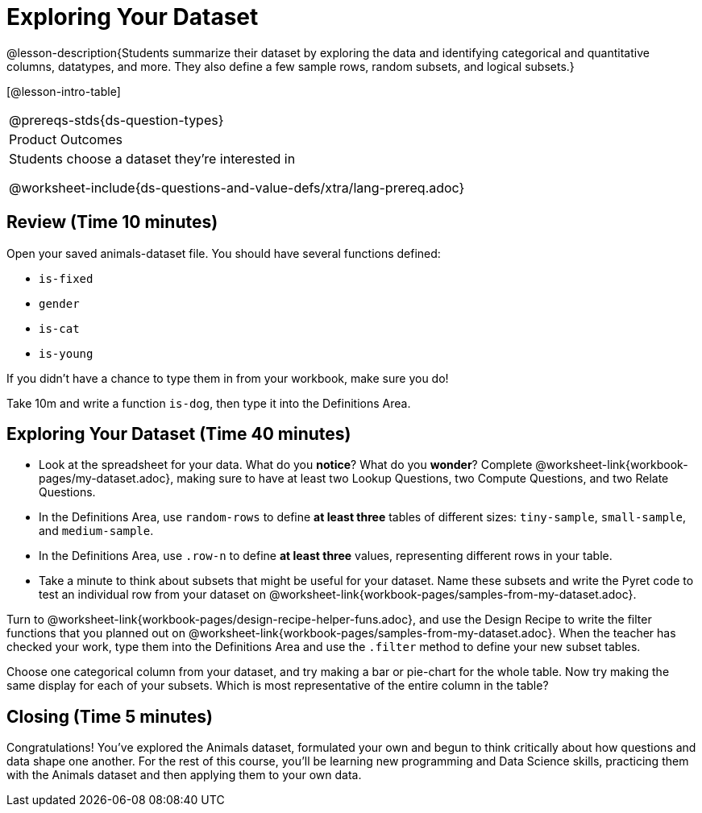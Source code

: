 = Exploring Your Dataset

@lesson-description{Students summarize their dataset by exploring the 
data and identifying categorical and quantitative columns, datatypes, 
and more. They also define a few sample rows, random subsets, and
logical subsets.}

[@lesson-intro-table]
|===
@prereqs-stds{ds-question-types}
|Product Outcomes
|Students choose a dataset they're interested in

@worksheet-include{ds-questions-and-value-defs/xtra/lang-prereq.adoc}
|===

== Review (Time 10 minutes)

Open your saved animals-dataset file. You should have several functions defined:

- `is-fixed`
- `gender`
- `is-cat`
- `is-young`

If you didn’t have a chance to type them in from your workbook, make sure you do!

[.lesson-instruction]
Take 10m and write a function `is-dog`, then type it into the
Definitions Area.

== Exploring Your Dataset (Time 40 minutes)

[.lesson-instruction]
- Look at the spreadsheet for your data. What do you *notice*? What
  do you *wonder*? Complete
  @worksheet-link{workbook-pages/my-dataset.adoc}, making sure to have at least
  two Lookup Questions, two Compute Questions, and two Relate
  Questions.
- In the Definitions Area, use `random-rows` to define *at least
  three* tables of different sizes: `tiny-sample`, `small-sample`, and
  `medium-sample`.
- In the Definitions Area, use `.row-n` to define *at least three*
  values, representing different rows in your table.
- Take a minute to think about subsets that might be useful for
  your dataset. Name these subsets and write the Pyret code to
  test an individual row from your dataset on
  @worksheet-link{workbook-pages/samples-from-my-dataset.adoc}.

////
Have students share back.
////

[.lesson-instruction]
Turn to
@worksheet-link{workbook-pages/design-recipe-helper-funs.adoc},
and use the Design Recipe to write the filter functions that you
planned out on
@worksheet-link{workbook-pages/samples-from-my-dataset.adoc}.
When the teacher has checked your work, type them into the
Definitions Area and use the `.filter` method to define your new
subset tables.

[.lesson-instruction]
Choose one categorical column from your dataset, and try making a
bar or pie-chart for the whole table. Now try making the same
display for each of your subsets. Which is most representative of
the entire column in the table?

////
Have students share back. Encourage students to read their
observations aloud, to make sure they get practice saying and
hearing these observations.
////

== Closing (Time 5 minutes)

Congratulations! You’ve explored the Animals dataset, formulated
your own and begun to think critically about how questions and
data shape one another. For the rest of this course, you’ll be
learning new programming and Data Science skills, practicing them
with the Animals dataset and then applying them to your own data.

////
Have students share which dataset they chose, and pick one question they’re looking at.
////

